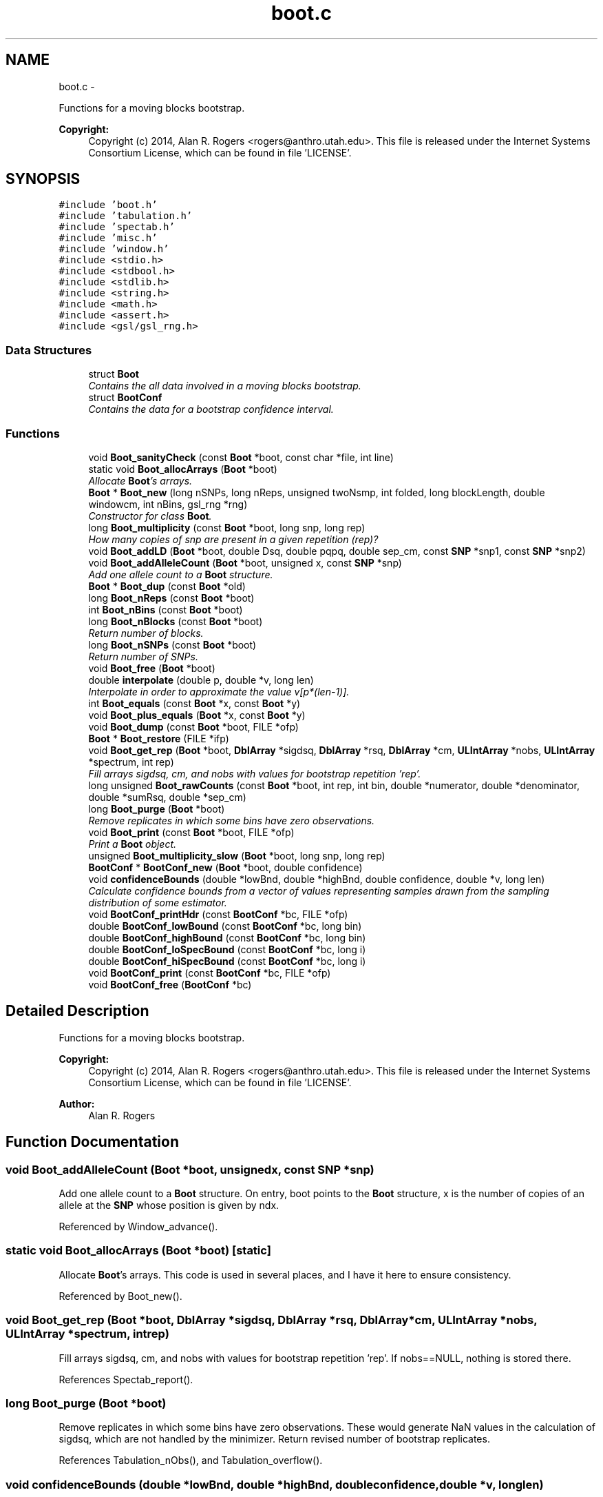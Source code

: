 .TH "boot.c" 3 "Sat Jun 6 2015" "Version 0.1" "ldpsiz" \" -*- nroff -*-
.ad l
.nh
.SH NAME
boot.c \- 
.PP
Functions for a moving blocks bootstrap\&. 
.PP
\fBCopyright:\fP
.RS 4
Copyright (c) 2014, Alan R\&. Rogers <rogers@anthro.utah.edu>\&. This file is released under the Internet Systems Consortium License, which can be found in file 'LICENSE'\&. 
.RE
.PP
 

.SH SYNOPSIS
.br
.PP
\fC#include 'boot\&.h'\fP
.br
\fC#include 'tabulation\&.h'\fP
.br
\fC#include 'spectab\&.h'\fP
.br
\fC#include 'misc\&.h'\fP
.br
\fC#include 'window\&.h'\fP
.br
\fC#include <stdio\&.h>\fP
.br
\fC#include <stdbool\&.h>\fP
.br
\fC#include <stdlib\&.h>\fP
.br
\fC#include <string\&.h>\fP
.br
\fC#include <math\&.h>\fP
.br
\fC#include <assert\&.h>\fP
.br
\fC#include <gsl/gsl_rng\&.h>\fP
.br

.SS "Data Structures"

.in +1c
.ti -1c
.RI "struct \fBBoot\fP"
.br
.RI "\fIContains the all data involved in a moving blocks bootstrap\&. \fP"
.ti -1c
.RI "struct \fBBootConf\fP"
.br
.RI "\fIContains the data for a bootstrap confidence interval\&. \fP"
.in -1c
.SS "Functions"

.in +1c
.ti -1c
.RI "void \fBBoot_sanityCheck\fP (const \fBBoot\fP *boot, const char *file, int line)"
.br
.ti -1c
.RI "static void \fBBoot_allocArrays\fP (\fBBoot\fP *boot)"
.br
.RI "\fIAllocate \fBBoot\fP's arrays\&. \fP"
.ti -1c
.RI "\fBBoot\fP * \fBBoot_new\fP (long nSNPs, long nReps, unsigned twoNsmp, int folded, long blockLength, double windowcm, int nBins, gsl_rng *rng)"
.br
.RI "\fIConstructor for class \fBBoot\fP\&. \fP"
.ti -1c
.RI "long \fBBoot_multiplicity\fP (const \fBBoot\fP *boot, long snp, long rep)"
.br
.RI "\fIHow many copies of snp are present in a given repetition (rep)? \fP"
.ti -1c
.RI "void \fBBoot_addLD\fP (\fBBoot\fP *boot, double Dsq, double pqpq, double sep_cm, const \fBSNP\fP *snp1, const \fBSNP\fP *snp2)"
.br
.ti -1c
.RI "void \fBBoot_addAlleleCount\fP (\fBBoot\fP *boot, unsigned x, const \fBSNP\fP *snp)"
.br
.RI "\fIAdd one allele count to a \fBBoot\fP structure\&. \fP"
.ti -1c
.RI "\fBBoot\fP * \fBBoot_dup\fP (const \fBBoot\fP *old)"
.br
.ti -1c
.RI "long \fBBoot_nReps\fP (const \fBBoot\fP *boot)"
.br
.ti -1c
.RI "int \fBBoot_nBins\fP (const \fBBoot\fP *boot)"
.br
.ti -1c
.RI "long \fBBoot_nBlocks\fP (const \fBBoot\fP *boot)"
.br
.RI "\fIReturn number of blocks\&. \fP"
.ti -1c
.RI "long \fBBoot_nSNPs\fP (const \fBBoot\fP *boot)"
.br
.RI "\fIReturn number of SNPs\&. \fP"
.ti -1c
.RI "void \fBBoot_free\fP (\fBBoot\fP *boot)"
.br
.ti -1c
.RI "double \fBinterpolate\fP (double p, double *v, long len)"
.br
.RI "\fIInterpolate in order to approximate the value v[p*(len-1)]\&. \fP"
.ti -1c
.RI "int \fBBoot_equals\fP (const \fBBoot\fP *x, const \fBBoot\fP *y)"
.br
.ti -1c
.RI "void \fBBoot_plus_equals\fP (\fBBoot\fP *x, const \fBBoot\fP *y)"
.br
.ti -1c
.RI "void \fBBoot_dump\fP (const \fBBoot\fP *boot, FILE *ofp)"
.br
.ti -1c
.RI "\fBBoot\fP * \fBBoot_restore\fP (FILE *ifp)"
.br
.ti -1c
.RI "void \fBBoot_get_rep\fP (\fBBoot\fP *boot, \fBDblArray\fP *sigdsq, \fBDblArray\fP *rsq, \fBDblArray\fP *cm, \fBULIntArray\fP *nobs, \fBULIntArray\fP *spectrum, int rep)"
.br
.RI "\fIFill arrays sigdsq, cm, and nobs with values for bootstrap repetition 'rep'\&. \fP"
.ti -1c
.RI "long unsigned \fBBoot_rawCounts\fP (const \fBBoot\fP *boot, int rep, int bin, double *numerator, double *denominator, double *sumRsq, double *sep_cm)"
.br
.ti -1c
.RI "long \fBBoot_purge\fP (\fBBoot\fP *boot)"
.br
.RI "\fIRemove replicates in which some bins have zero observations\&. \fP"
.ti -1c
.RI "void \fBBoot_print\fP (const \fBBoot\fP *boot, FILE *ofp)"
.br
.RI "\fIPrint a \fBBoot\fP object\&. \fP"
.ti -1c
.RI "unsigned \fBBoot_multiplicity_slow\fP (\fBBoot\fP *boot, long snp, long rep)"
.br
.ti -1c
.RI "\fBBootConf\fP * \fBBootConf_new\fP (\fBBoot\fP *boot, double confidence)"
.br
.ti -1c
.RI "void \fBconfidenceBounds\fP (double *lowBnd, double *highBnd, double confidence, double *v, long len)"
.br
.RI "\fICalculate confidence bounds from a vector of values representing samples drawn from the sampling distribution of some estimator\&. \fP"
.ti -1c
.RI "void \fBBootConf_printHdr\fP (const \fBBootConf\fP *bc, FILE *ofp)"
.br
.ti -1c
.RI "double \fBBootConf_lowBound\fP (const \fBBootConf\fP *bc, long bin)"
.br
.ti -1c
.RI "double \fBBootConf_highBound\fP (const \fBBootConf\fP *bc, long bin)"
.br
.ti -1c
.RI "double \fBBootConf_loSpecBound\fP (const \fBBootConf\fP *bc, long i)"
.br
.ti -1c
.RI "double \fBBootConf_hiSpecBound\fP (const \fBBootConf\fP *bc, long i)"
.br
.ti -1c
.RI "void \fBBootConf_print\fP (const \fBBootConf\fP *bc, FILE *ofp)"
.br
.ti -1c
.RI "void \fBBootConf_free\fP (\fBBootConf\fP *bc)"
.br
.in -1c
.SH "Detailed Description"
.PP 
Functions for a moving blocks bootstrap\&. 
.PP
\fBCopyright:\fP
.RS 4
Copyright (c) 2014, Alan R\&. Rogers <rogers@anthro.utah.edu>\&. This file is released under the Internet Systems Consortium License, which can be found in file 'LICENSE'\&. 
.RE
.PP


\fBAuthor:\fP
.RS 4
Alan R\&. Rogers 
.RE
.PP

.SH "Function Documentation"
.PP 
.SS "void \fBBoot_addAlleleCount\fP (\fBBoot\fP *boot, unsignedx, const \fBSNP\fP *snp)"
.PP
Add one allele count to a \fBBoot\fP structure\&. On entry, boot points to the \fBBoot\fP structure, x is the number of copies of an allele at the \fBSNP\fP whose position is given by ndx\&. 
.PP
Referenced by Window_advance()\&.
.SS "static void \fBBoot_allocArrays\fP (\fBBoot\fP *boot)\fC [static]\fP"
.PP
Allocate \fBBoot\fP's arrays\&. This code is used in several places, and I have it here to ensure consistency\&. 
.PP
Referenced by Boot_new()\&.
.SS "void \fBBoot_get_rep\fP (\fBBoot\fP *boot, \fBDblArray\fP *sigdsq, \fBDblArray\fP *rsq, \fBDblArray\fP *cm, \fBULIntArray\fP *nobs, \fBULIntArray\fP *spectrum, intrep)"
.PP
Fill arrays sigdsq, cm, and nobs with values for bootstrap repetition 'rep'\&. If nobs==NULL, nothing is stored there\&. 
.PP
References Spectab_report()\&.
.SS "long \fBBoot_purge\fP (\fBBoot\fP *boot)"
.PP
Remove replicates in which some bins have zero observations\&. These would generate NaN values in the calculation of sigdsq, which are not handled by the minimizer\&. Return revised number of bootstrap replicates\&. 
.PP
References Tabulation_nObs(), and Tabulation_overflow()\&.
.SS "void \fBconfidenceBounds\fP (double *lowBnd, double *highBnd, doubleconfidence, double *v, longlen)"
.PP
Calculate confidence bounds from a vector of values representing samples drawn from the sampling distribution of some estimator\&. To calculate the lower bound (*lowBnd), the function calculates the total probability mass in the tails (1 - confidence) and divides this into two equal parts to find p, the probability mass in each tail\&. It then estimates a value L such that a fraction p of the data values are less than or equal to L\&. To find this value, the function uses linear interpolation between the sorted list of data values\&.
.PP
The upper bound (*highBnd) is calculated in an analogous fashion\&.
.PP
\fBParameters:\fP
.RS 4
\fIlowBnd,highBnd\fP Calculated results will be written into these memory locations\&. 
.br
\fIconfidence\fP Fraction of sampling distribution that lies inside the confidence bounds\&. 
.br
\fIv\fP The vector of values\&. 
.br
\fIlen\fP The number of values inf v\&. 
.RE
.PP
\fBSide Effects:\fP
.RS 4
The function sorts the vector v\&. 
.RE
.PP

.PP
References compareDoubles(), and interpolate()\&.
.SS "double \fBinterpolate\fP (doublep, double *v, longlen)"
.PP
Interpolate in order to approximate the value v[p*(len-1)]\&. Return NaN if len==0\&. 
.PP
Referenced by confidenceBounds()\&.
.SH "Author"
.PP 
Generated automatically by Doxygen for ldpsiz from the source code\&.
